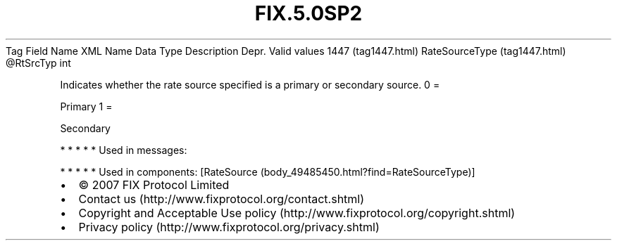 .TH FIX.5.0SP2 "" "" "Tag #1447"
Tag
Field Name
XML Name
Data Type
Description
Depr.
Valid values
1447 (tag1447.html)
RateSourceType (tag1447.html)
\@RtSrcTyp
int
.PP
Indicates whether the rate source specified is a primary or
secondary source.
0
=
.PP
Primary
1
=
.PP
Secondary
.PP
   *   *   *   *   *
Used in messages:
.PP
   *   *   *   *   *
Used in components:
[RateSource (body_49485450.html?find=RateSourceType)]

.PD 0
.P
.PD

.PP
.PP
.IP \[bu] 2
© 2007 FIX Protocol Limited
.IP \[bu] 2
Contact us (http://www.fixprotocol.org/contact.shtml)
.IP \[bu] 2
Copyright and Acceptable Use policy (http://www.fixprotocol.org/copyright.shtml)
.IP \[bu] 2
Privacy policy (http://www.fixprotocol.org/privacy.shtml)
